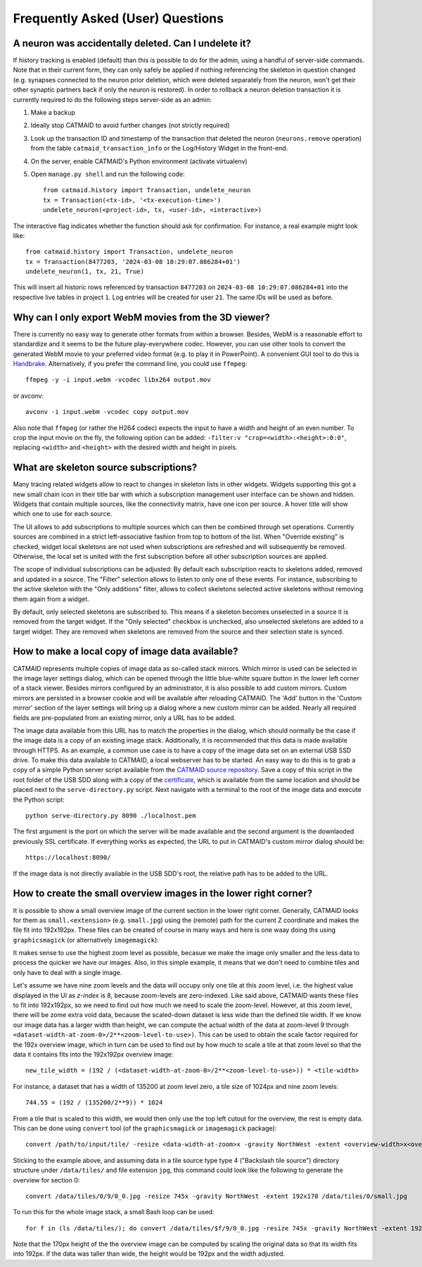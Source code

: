 Frequently Asked (User) Questions
=================================

.. _faq-undelete-neuron:

A neuron was accidentally deleted. Can I undelete it?
-----------------------------------------------------

If history tracking is enabled (default) than this is possible to do for the
admin, using a handful of server-side commands. Note that in their current form,
they can only safely be applied if nothing referencing the skeleton in question
changed (e.g. synapses connected to the neuron prior deletion, which were
deleted separately from the neuron, won't get their other synaptic partners back
if only the neuron is restored). In order to rollback a neuron deletion
transaction it is currently required to do the following steps server-side as an
admin:

1. Make a backup
2. Ideally stop CATMAID to avoid further changes (not strictly required)
3. Look up the transaction ID and timestamp of the transaction that deleted the
   neuron (``neurons.remove`` operation) from the table
   ``catmaid_transaction_info`` or the Log/History Widget in the front-end.
4. On the server, enable CATMAID's Python environment (activate virtualenv)
5. Open ``manage.py shell`` and run the following code::

       from catmaid.history import Transaction, undelete_neuron
       tx = Transaction(<tx-id>, '<tx-execution-time>')
       undelete_neuron(<project-id>, tx, <user-id>, <interactive>)

The interactive flag indicates whether the function should ask for confirmation.
For instance, a real example might look like::

   from catmaid.history import Transaction, undelete_neuron
   tx = Transaction(8477203, '2024-03-08 10:29:07.086284+01')
   undelete_neuron(1, tx, 21, True)

This will insert all historic rows referenced by transaction ``8477203`` on
``2024-03-08 10:29:07.086284+01`` into the respective live tables in project
``1``. Log entries will be created for user ``21``. The same IDs will be used as
before.

.. _faq-3dviewer-webm:

Why can I only export WebM movies from the 3D viewer?
-----------------------------------------------------

There is currently no easy way to generate other formats from within a browser.
Besides, WebM is a reasonable effort to standardize and it seems to be the
future play-everywhere codec. However, you can use other tools to convert the
generated WebM movie to your preferred video format (e.g. to play it in
PowerPoint). A convenient GUI tool to do this is
`Handbrake <https://handbrake.fr/>`_. Alternatively, if you prefer the command
line, you could use ``ffmpeg``::

  ffmpeg -y -i input.webm -vcodec libx264 output.mov

or avconv::

  avconv -i input.webm -vcodec copy output.mov

Also note that ``ffmpeg`` (or rather the H264 codec) expects the input to have
a width and height of an even number. To crop the input movie on the fly, the
following option can be added: ``-filter:v "crop=<width>:<height>:0:0"``,
replacing ``<width>`` and ``<height>`` with the desired width and height in
pixels.

.. _faq-source-subscriptions:

What are skeleton source subscriptions?
---------------------------------------

Many tracing related widgets allow to react to changes in skeleton lists in
other widgets. Widgets supporting this got a new small chain icon in their title
bar with which a subscription management user interface can be shown and hidden.
Widgets that contain multiple sources, like the connectivity matrix, have one
icon per source. A hover title will show which one to use for each source.

The UI allows to add subscriptions to multiple sources which can then be
combined through set operations. Currently sources are combined in a strict
left-associative fashion from top to bottom of the list. When "Override
existing" is checked, widget local skeletons are not used when subscriptions are
refreshed and will subsequently be removed. Otherwise, the local set is united
with the first subscription before all other subscription sources are applied.

The scope of individual subscriptions can be adjusted: By default each
subscription reacts to skeletons added, removed and updated in a source. The
"Filter" selection allows to listen to only one of these events. For instance,
subscribing to the active skeleton with the "Only additions" filter, allows to
collect skeletons selected active skeletons without removing them again from a
widget.

By default, only selected skeletons are subscribed to. This means if a skeleton
becomes unselected in a source it is removed from the target widget. If the
"Only selected" checkbox is unchecked, also unselected skeletons are added to a
target widget. They are removed when skeletons are removed from the source and
their selection state is synced.

.. _faq-custom-mirrors:

How to make a local copy of image data available?
-------------------------------------------------

CATMAID represents multiple copies of image data as so-called stack mirrors.
Which mirror is used can be selected in the image layer settings dialog, which
can be opened through the little blue-white square button in the lower left
corner of a stack viewer. Besides mirrors configured by an administrator, it is
also possible to add custom mirrors. Custom mirrors are persisted in a browser
cookie and will be available after reloading CATMAID. The 'Add' button in the
'Custom mirror' section of the layer settings will bring up a dialog where a new
custom mirror can be added. Nearly all required fields are pre-populated from an
existing mirror, only a URL has to be added.

The image data available from this URL has to match the properties in the
dialog, which should normally be the case if the image data is a copy of an
existing image stack. Additionally, it is recommended that this data is made
available through HTTPS. As an example, a common use case is to have a copy of
the image data set on an external USB SSD drive. To make this data available to
CATMAID, a local webserver has to be started. An easy way to do this is to grab
a copy of a simple Python server script available from the
`CATMAID source repository <https://github.com/catmaid/CATMAID/blob/master/scripts/data/serve-directory.py>`_.
Save a copy of this script in the root folder of the USB SDD along with a copy
of the
`certificate <https://github.com/catmaid/CATMAID/blob/master/scripts/data/localhost.pem>`_,
which is available from the same location and should be placed next to the
``serve-directory.py`` script. Next navigate with a terminal to the root of the
image data and execute the Python script::

  python serve-directory.py 8090 ./localhost.pem

The first argument is the port on which the server will be made available and
the second argument is the downlaoded previously SSL certificate. If everything
works as expected, the URL to put in CATMAID's custom mirror dialog should be::

  https://localhost:8090/

If the image data is not directly available in the USB SDD's root, the relative
path has to be added to the URL.

How to create the small overview images in the lower right corner?
------------------------------------------------------------------

It is possible to show a small overview image of the current section in the
lower right corner. Generally, CATMAID looks for them as ``small.<extension>``
(e.g. ``small.jpg``) using the (remote) path for the current Z coordinate and
makes the file fit into 192x192px. These files can be created of course in many
ways and here is one waay doing ths using ``graphicsmagick`` (or alternatively
``imagemagick``)::

It makes sense to use the highest zoom level as possible, becasue we make the
image only smaller and the less data to process the quicker we have our images.
Also, in this simple example, it means that we don't need to combine tiles and
only have to deal with a single image.

Let's assume we have nine zoom levels and the data will occupy only one tile at
this zoom level, i.e. the highest value displayed in the UI as *z-index* is 8,
because zoom-levels are zero-indexed. Like said above, CATMAID wants these files
to fit into 192x192px, so we need to find out how much we need to scale the
zoom-level. However, at this zoom level, there will be zome extra void data,
because the scaled-down dataset is less wide than the defined tile width. If we
know our image data has a larger width than height, we can compute the actual width
of the data at zoom-level 9 through
``<dataset-width-at-zoom-0>/2**<zoom-level-to-use>)``. This can be used to
obtain the scale factor required for the 192x overview image, which in turn can
be used to find out by how much to scale a tile at that zoom level so that the
data it contains fits into the 192x192px overview image::

  new_tile_width = (192 / (<dataset-width-at-zoom-0>/2**<zoom-level-to-use>)) * <tile-width>

For instance, a dataset that has a width of 135200 at zoom level zero, a tile
size of 1024px and nine zoom levels::

  744.55 = (192 / (135200/2**9)) * 1024

From a tile that is scaled to this width, we would then only use the top left
cutout for the overview, the rest is empty data. This can be done using
``convert`` tool (of the ``graphicsmagick`` or ``imagemagick`` package)::

  convert /path/to/input/tile/ -resize <data-width-at-zoom>x -gravity NorthWest -extent <overview-width>x<overview-height> /path/to/z/directory/small.<extension>

Sticking to the example above, and assuming data in a tile source type type 4
("Backslash tile source") directory structure under ``/data/tiles/`` and file
extension ``jpg``, this command could look like the following to generate the
overview for section 0::

  convert /data/tiles/0/9/0_0.jpg -resize 745x -gravity NorthWest -extent 192x170 /data/tiles/0/small.jpg

To run this for the whole image stack, a small Bash loop can be used::

  for f in (ls /data/tiles/); do convert /data/tiles/$f/9/0_0.jpg -resize 745x -gravity NorthWest -extent 192x170 /data/tiles/$f/small.jpg; done

Note that the 170px height of the the overview image can be computed by
scaling the original data so that its width fits into 192px. If the data was
taller than wide, the height would be 192px and the width adjusted.
